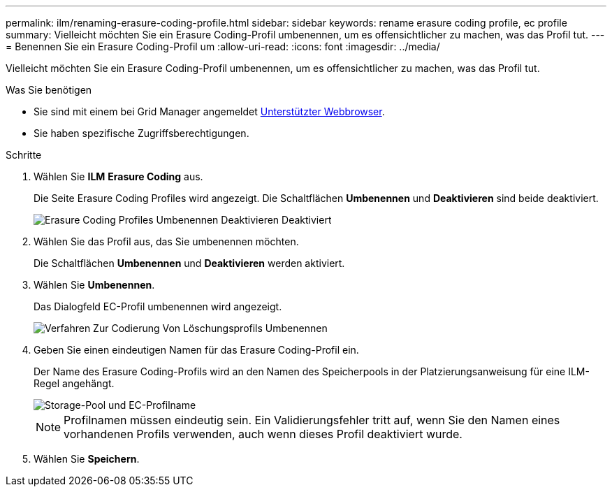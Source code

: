 ---
permalink: ilm/renaming-erasure-coding-profile.html 
sidebar: sidebar 
keywords: rename erasure coding profile, ec profile 
summary: Vielleicht möchten Sie ein Erasure Coding-Profil umbenennen, um es offensichtlicher zu machen, was das Profil tut. 
---
= Benennen Sie ein Erasure Coding-Profil um
:allow-uri-read: 
:icons: font
:imagesdir: ../media/


[role="lead"]
Vielleicht möchten Sie ein Erasure Coding-Profil umbenennen, um es offensichtlicher zu machen, was das Profil tut.

.Was Sie benötigen
* Sie sind mit einem bei Grid Manager angemeldet xref:../admin/web-browser-requirements.adoc[Unterstützter Webbrowser].
* Sie haben spezifische Zugriffsberechtigungen.


.Schritte
. Wählen Sie *ILM* *Erasure Coding* aus.
+
Die Seite Erasure Coding Profiles wird angezeigt. Die Schaltflächen *Umbenennen* und *Deaktivieren* sind beide deaktiviert.

+
image::../media/ec_profiles_rename_deactivate_disabled.png[Erasure Coding Profiles Umbenennen Deaktivieren Deaktiviert]

. Wählen Sie das Profil aus, das Sie umbenennen möchten.
+
Die Schaltflächen *Umbenennen* und *Deaktivieren* werden aktiviert.

. Wählen Sie *Umbenennen*.
+
Das Dialogfeld EC-Profil umbenennen wird angezeigt.

+
image::../media/ec_profile_rename.png[Verfahren Zur Codierung Von Löschungsprofils Umbenennen]

. Geben Sie einen eindeutigen Namen für das Erasure Coding-Profil ein.
+
Der Name des Erasure Coding-Profils wird an den Namen des Speicherpools in der Platzierungsanweisung für eine ILM-Regel angehängt.

+
image::../media/storage_pool_and_erasure_coding_profile.png[Storage-Pool und EC-Profilname]

+

NOTE: Profilnamen müssen eindeutig sein. Ein Validierungsfehler tritt auf, wenn Sie den Namen eines vorhandenen Profils verwenden, auch wenn dieses Profil deaktiviert wurde.

. Wählen Sie *Speichern*.

